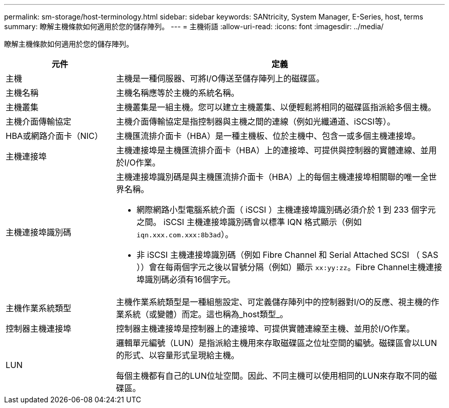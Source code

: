 ---
permalink: sm-storage/host-terminology.html 
sidebar: sidebar 
keywords: SANtricity, System Manager, E-Series, host, terms 
summary: 瞭解主機條款如何適用於您的儲存陣列。 
---
= 主機術語
:allow-uri-read: 
:icons: font
:imagesdir: ../media/


[role="lead"]
瞭解主機條款如何適用於您的儲存陣列。

[cols="25h,~"]
|===
| 元件 | 定義 


 a| 
主機
 a| 
主機是一種伺服器、可將I/O傳送至儲存陣列上的磁碟區。



 a| 
主機名稱
 a| 
主機名稱應等於主機的系統名稱。



 a| 
主機叢集
 a| 
主機叢集是一組主機。您可以建立主機叢集、以便輕鬆將相同的磁碟區指派給多個主機。



 a| 
主機介面傳輸協定
 a| 
主機介面傳輸協定是指控制器與主機之間的連線（例如光纖通道、iSCSI等）。



 a| 
HBA或網路介面卡（NIC）
 a| 
主機匯流排介面卡（HBA）是一種主機板、位於主機中、包含一或多個主機連接埠。



 a| 
主機連接埠
 a| 
主機連接埠是主機匯流排介面卡（HBA）上的連接埠、可提供與控制器的實體連線、並用於I/O作業。



 a| 
主機連接埠識別碼
 a| 
主機連接埠識別碼是與主機匯流排介面卡（HBA）上的每個主機連接埠相關聯的唯一全世界名稱。

* 網際網路小型電腦系統介面（ iSCSI ）主機連接埠識別碼必須介於 1 到 233 個字元之間。 iSCSI 主機連接埠識別碼會以標準 IQN 格式顯示（例如 `iqn.xxx.com.xxx:8b3ad`）。
* 非 iSCSI 主機連接埠識別碼（例如 Fibre Channel 和 Serial Attached SCSI （ SAS ））會在每兩個字元之後以冒號分隔（例如）顯示 `xx:yy:zz`。Fibre Channel主機連接埠識別碼必須有16個字元。




 a| 
主機作業系統類型
 a| 
主機作業系統類型是一種組態設定、可定義儲存陣列中的控制器對I/O的反應、視主機的作業系統（或變體）而定。這也稱為_host類型_。



 a| 
控制器主機連接埠
 a| 
控制器主機連接埠是控制器上的連接埠、可提供實體連線至主機、並用於I/O作業。



 a| 
LUN
 a| 
邏輯單元編號（LUN）是指派給主機用來存取磁碟區之位址空間的編號。磁碟區會以LUN的形式、以容量形式呈現給主機。

每個主機都有自己的LUN位址空間。因此、不同主機可以使用相同的LUN來存取不同的磁碟區。

|===